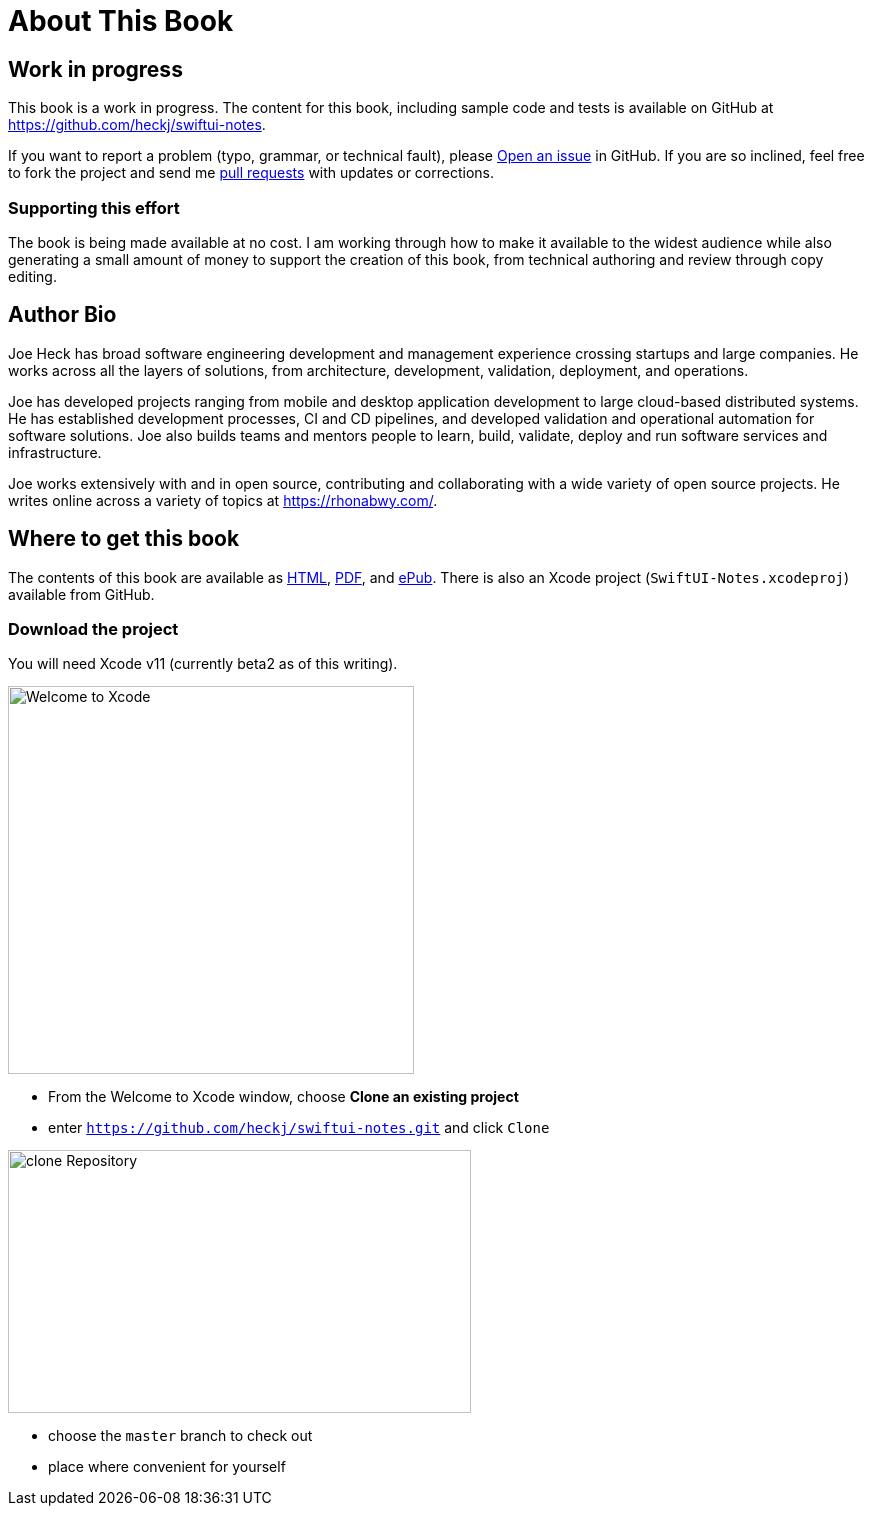 [#aboutthisbook]
= About This Book

== Work in progress

This book is a work in progress.
The content for this book, including sample code and tests is available on GitHub at https://github.com/heckj/swiftui-notes.

If you want to report a problem (typo, grammar, or technical fault), please https://github.com/heckj/swiftui-notes/issues/new/choose[Open an issue] in GitHub.
If you are so inclined, feel free to fork the project and send me https://github.com/heckj/swiftui-notes/compare?expand=1[pull requests] with updates or corrections.

=== Supporting this effort

The book is being made available at no cost.
I am working through how to make it available to the widest audience while also generating a small amount of money to support the creation of this book, from technical authoring and review through copy editing.

== Author Bio

Joe Heck has broad software engineering development and management experience crossing startups and large companies.
He works across all the layers of solutions, from architecture, development, validation, deployment, and operations.

Joe has developed projects ranging from mobile and desktop application development to large cloud-based distributed systems.
He has established development processes, CI and CD pipelines, and developed validation and operational automation for software solutions.
Joe also builds teams and mentors people to learn, build, validate, deploy and run software services and infrastructure.

Joe works extensively with and in open source, contributing and collaborating with a wide variety of open source projects.
He writes online across a variety of topics at https://rhonabwy.com/.

== Where to get this book

The contents of this book are available as https://heckj.github.io/swiftui-notes/[HTML], https://heckj.github.io/swiftui-notes/using-combine-book.pdf[PDF], and https://heckj.github.io/swiftui-notes/using-combine-book.epub[ePub].
There is also an Xcode project (`SwiftUI-Notes.xcodeproj`) available from GitHub.

=== Download the project

You will need Xcode v11 (currently beta2 as of this writing).

image::welcomeToXcode.png[Welcome to Xcode,406,388]

* From the Welcome to Xcode window, choose **Clone an existing project**
* enter `https://github.com/heckj/swiftui-notes.git` and click `Clone`

image::cloneRepository.png[clone Repository,463,263]

* choose the `master` branch to check out
* place where convenient for yourself

